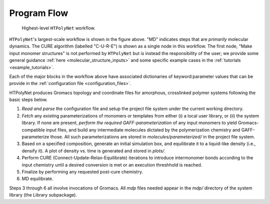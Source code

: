 Program Flow
------------

.. figure:: flow1.png
   :scale: 80 %
   :alt: outer program flow

   Highest-level ``HTPolyNet`` workflow.

``HTPolyNet``'s largest-scale workflow is shown in the figure above.  "MD" indicates steps that are *primarily* molecular dynamics.  The CURE algorithm (labelled "C-U-R-E") is shown as a single node 
in this workflow.  The first node, "Make input monomer structures" is not performed by ``HTPolyNet`` but is instead the responsibility of the user; we provide some general guidance :ref:`here <molecular_structure_inputs>` and some specific example cases in the :ref:`tutorials <example_tutorials>`.

Each of the major blocks in the workflow above have associated dictionaries of keyword:parameter values that can be provide in the :ref:`configuration file <configuration_files>`.

HTPolyNet produces Gromacs topology and coordinate files for amorphous, crosslinked polymer systems following the basic steps below.

1. *Read and parse* the configuration file and setup the project file system under the current working directory.
2. *Fetch* any existing parameterizations of monomers or templates from either (i) a local user library, or (ii) the system library.  If none are present, *perform the required GAFF-parameterization* of any input monomers to yield Gromacs-compatible input files, and build any intermediate molecules dictated by the polymerization chemistry and GAFF-parameterize those.  All such parameterizations are stored in `molecules/parameterized/` in the project file system. 
3. Based on a specified composition, generate an initial simulation box, and equilibrate it to a liquid-like density (i.e., densify it).  A plot of density vs. time is generated and stored in `plots/`.
4. Perform CURE (Connect-Update-Relax-Equilibrate) iterations to introduce intermonomer bonds according to the input chemistry until a desired conversion is met or an execution threshhold is reached.
5. Finalize by performing any requested post-cure chemistry.
6. MD equilibrate.

Steps 3 through 6 all involve invocations of Gromacs.  All `mdp` files needed appear in the `mdp/` directory of the system library (the Library subpackage).
